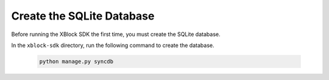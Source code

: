 **************************
Create the SQLite Database
**************************

Before running the XBlock SDK the first time, you must create the SQLite
database.

In the ``xblock-sdk`` directory, run the following command to create the
database.

   .. code-block:: bash

      python manage.py syncdb
